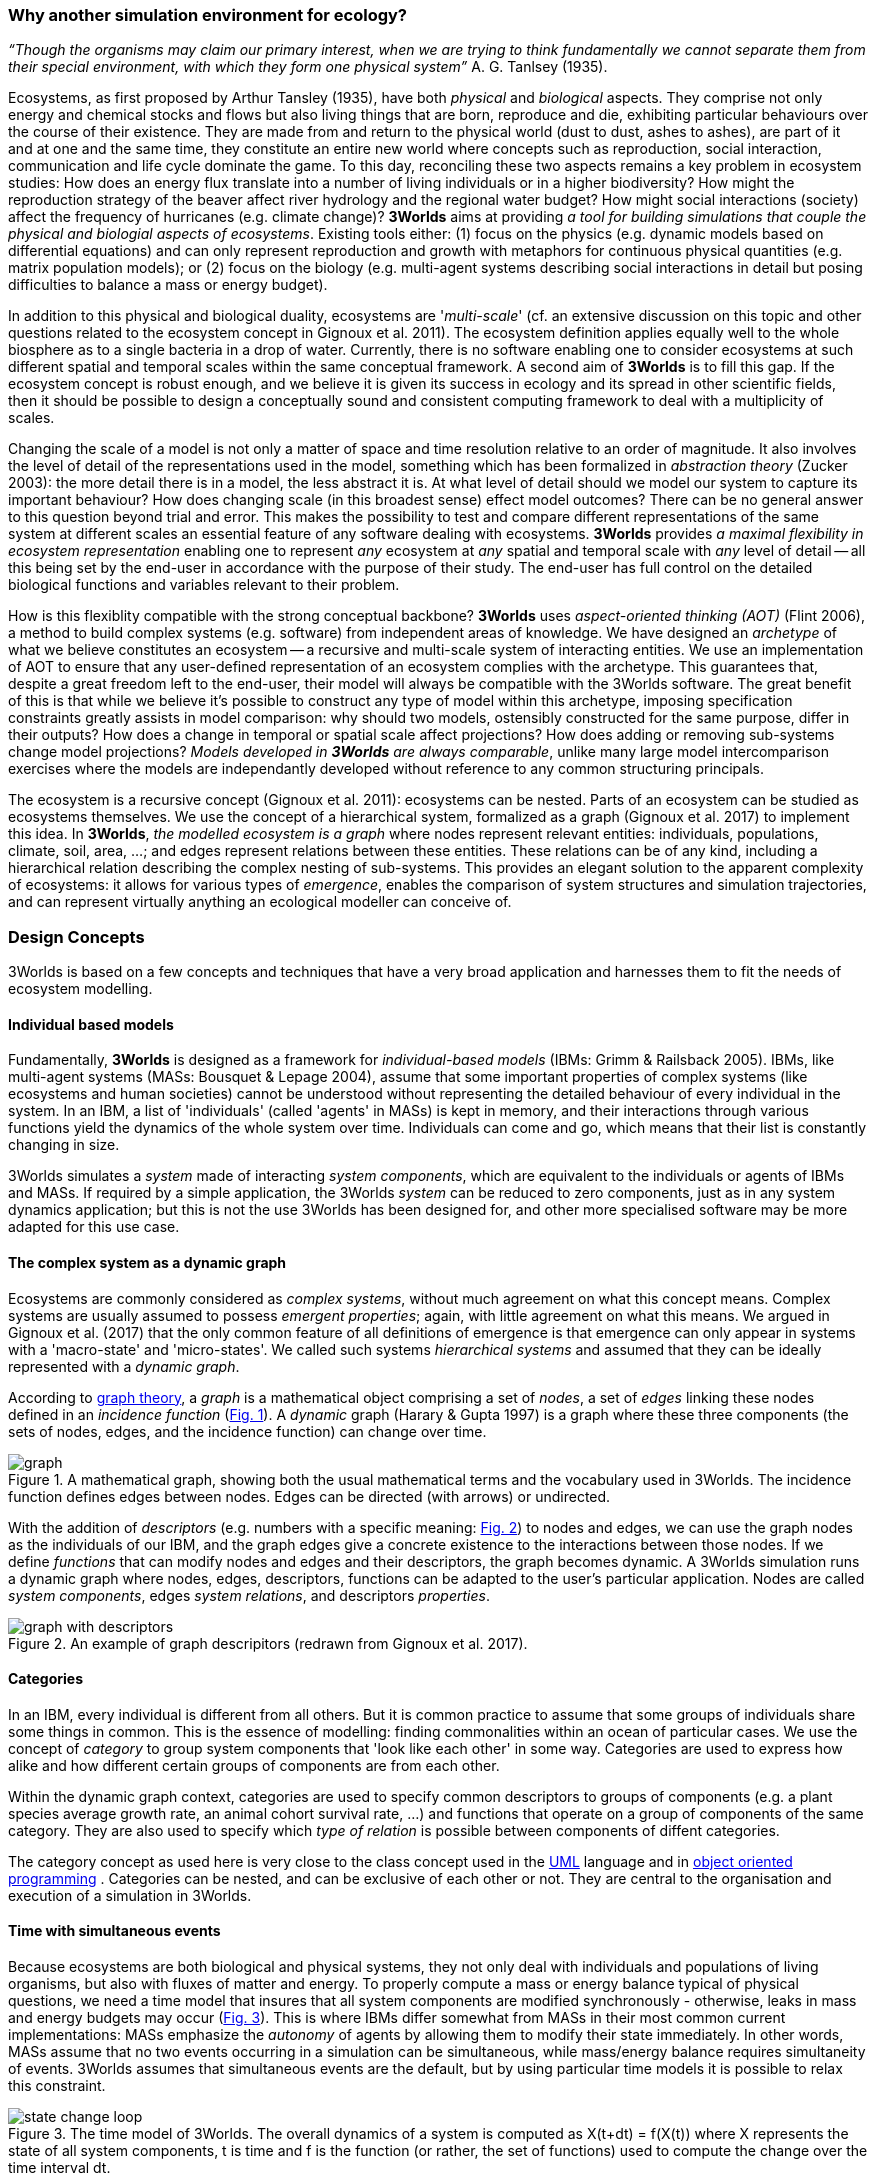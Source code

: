 === Why another simulation environment for ecology?

_“Though the organisms may claim our primary interest, when we are trying to think fundamentally we cannot separate them from their special environment, with which they form
one physical system”_ A. G. Tanlsey (1935). 

Ecosystems, as first proposed by Arthur Tansley (1935), have both _physical_ and _biological_ aspects. They comprise
not only energy and chemical stocks and flows but also living things that are born, reproduce and die, exhibiting
particular behaviours over the course of their existence. They are made from and return to the physical world 
(dust to dust, ashes to ashes), are part of it and at one and the same time, they constitute an entire new world
where concepts such as reproduction, social interaction, communication and life cycle dominate
the game. To this day, reconciling these two aspects remains a key problem in ecosystem 
studies: How does an energy flux translate into a number of living individuals or in a higher biodiversity? 
How might the reproduction strategy of the beaver affect river hydrology and the regional water budget? 
How might social interactions (society) affect the frequency of hurricanes (e.g. climate change)? 
*3Worlds* aims at providing _a tool for building simulations that couple the physical and biologial aspects of ecosystems_.
Existing tools either: (1) focus on the physics (e.g. dynamic models based on differential equations) and can
only represent reproduction and growth with metaphors for continuous physical quantities (e.g. matrix population
models); or (2) focus on the biology (e.g. multi-agent systems describing social interactions in detail but posing
difficulties to balance a mass or energy budget).

In addition to this physical and biological duality, ecosystems are '_multi-scale_' (cf. an extensive discussion on
this topic and other questions related to the ecosystem concept in Gignoux et al. 2011). The ecosystem definition
applies equally well to the whole biosphere as to a single bacteria in a drop of water. Currently, there is no
software enabling one to consider ecosystems at such different spatial and temporal scales within the same
conceptual framework. A second aim of *3Worlds* is to fill this gap. If the ecosystem concept is robust enough, and
we believe it is given its success in ecology and its spread in other scientific fields, then it should be possible
to design a conceptually sound and consistent computing framework to deal with a multiplicity of scales.

Changing the scale of a model is not only a matter of space and time resolution relative to an order of magnitude.
It also involves the level of detail of the representations used in the model, something which has been formalized
in _abstraction theory_ (Zucker 2003): the more detail there is in a model, the less abstract it is. At what 
 level of detail should we model our system to capture its important behaviour? How does changing scale (in this 
 broadest sense) effect model outcomes? There can be no general answer to this question beyond trial and error. This makes the possibility
 to test and compare different representations of the same system at different scales an essential feature of
 any software dealing with ecosystems. *3Worlds* provides _a maximal flexibility in ecosystem representation_
 enabling one to represent _any_ ecosystem at _any_ spatial and temporal scale with _any_ level of detail -- all this being set by
 the end-user in accordance with the purpose of their study. The end-user has full control on the detailed biological functions 
and variables relevant to their problem.
 
How is this flexiblity compatible with the strong conceptual backbone? *3Worlds* uses _aspect-oriented thinking (AOT)_ (Flint 2006), a method to build complex systems (e.g.
software) from independent areas of knowledge. We have designed an _archetype_ of what we believe constitutes an 
ecosystem -- a recursive and multi-scale system of interacting entities. We use an implementation of AOT to ensure
that any user-defined representation of an ecosystem complies with the archetype. This guarantees that, despite a 
great freedom left to the end-user, their model will always be compatible with the 3Worlds software. The great 
benefit of this is that while we believe it’s possible to construct any type of 
model within this archetype, imposing specification constraints greatly assists in model comparison: why should 
two models, ostensibly constructed for the same purpose, differ in their outputs? How does a change in temporal 
or spatial scale affect projections?  How does adding or removing sub-systems change model projections?
_Models developed in *3Worlds* are always comparable_,  unlike many large model intercomparison exercises where the models are independantly developed without reference to any common structuring principals.

The ecosystem is a recursive concept (Gignoux et al. 2011): ecosystems can be nested. Parts of an ecosystem can
be studied as ecosystems themselves. We use the concept of a hierarchical system, formalized as a graph (Gignoux et
al. 2017) to implement this idea. In *3Worlds*, _the modelled ecosystem is a graph_ where nodes represent relevant 
entities: individuals, populations, climate, soil, area, ...; and edges represent relations between these entities.
These relations can be of any kind, including a hierarchical relation describing the complex nesting of sub-systems. 
This provides an elegant solution to the apparent complexity of ecosystems: it allows for various types of _emergence_,
enables the comparison of system structures and simulation trajectories, and can represent virtually anything
an ecological modeller can conceive of.

////
How is this possible in one single software? Well, *3Worlds* builds upon more than thirty years of experience of
its developers in ecosystem and complex system modelling and simulation. Over this time, we reached the conclusion that (1) robust concepts
are fundamental for building sound software, (2) some problems that appear over and over again in the life of a
simulation modellers often have well-established solutions, sometimes in other scientific fields, (3) complex
systems are not _that_ complex once properly designed. Things are just
available around here, it's just a matter of making them work together, and *3Worlds* is our best try to do so! 
////

=== Design Concepts

3Worlds is based on a few concepts and techniques that have a very broad application and harnesses them to fit the needs of ecosystem modelling.

==== Individual based models

Fundamentally, *3Worlds* is designed as a framework for __individual-based models__ (IBMs: Grimm & Railsback 2005). IBMs, like multi-agent systems (MASs: Bousquet & Lepage 2004), assume that some important properties of complex systems (like ecosystems and human societies) cannot be understood without representing the detailed behaviour of every individual in the system. In an IBM, a list of 'individuals' (called 'agents' in MASs) is kept in memory, and their interactions through various functions yield the dynamics of the whole system over time. Individuals can come and go, which means that their list is constantly changing in size.

3Worlds simulates a _system_ made of interacting __system components__, which are equivalent to the individuals or agents of IBMs and MASs. If required by a simple application, the 3Worlds _system_ can be reduced to zero components, just as in any system dynamics application; but this is not the use 3Worlds has been designed for, and other more specialised software may be more adapted for this use case.

==== The complex system as a dynamic graph

Ecosystems are commonly considered as _complex systems_, without much agreement on what this concept means. Complex systems are usually assumed to possess __emergent properties__; again, with little agreement on what this means. We argued in Gignoux et al. (2017) that the only common feature of all definitions of emergence is that emergence can only appear in systems with a 'macro-state' and 'micro-states'. We called such systems _hierarchical systems_ and assumed that they can be ideally represented with a __dynamic graph__.

According to https://en.wikipedia.org/wiki/Graph_theory[graph theory], a _graph_ is a mathematical object comprising a set of _nodes_, a set of _edges_ linking these nodes defined in an __incidence function__ (<<fig-what-is-a-graph,Fig. 1>>). A _dynamic_ graph (Harary & Gupta 1997) is a graph where these three components (the sets of nodes, edges, and the incidence function) can change over time.

[[fig-what-is-a-graph]]
.A mathematical graph, showing both the usual mathematical terms and the vocabulary used in 3Worlds. The incidence function defines edges between nodes. Edges can be directed (with arrows) or undirected.
image::graph.svg[align="center"]


With the addition of _descriptors_ (e.g. numbers with a specific meaning: <<fig-graph-descriptors,Fig. 2>>) to nodes and edges, we can use the graph nodes as the individuals of our IBM, and the graph edges give a concrete existence to the interactions between those nodes. If we define _functions_ that can modify nodes and edges and their descriptors, the graph becomes dynamic. A 3Worlds simulation runs a dynamic graph where nodes, edges, descriptors, functions can be adapted to the user's particular application. Nodes are called _system components_, edges __system relations__, and descriptors __properties__.

[[fig-graph-descriptors]]
.An example of graph descripitors (redrawn from Gignoux et al. 2017).
image::graph-with-descriptors.svg[align="center]

==== Categories

In an IBM, every individual is different from all others. But it is common practice to assume that some groups of individuals share some things in common. This is the essence of modelling: finding commonalities within an ocean of particular cases. We use the concept of _category_ to group system components that 'look like each other' in some way. Categories are used to express how alike and how different certain groups of components are from each other.

Within the dynamic graph context, categories are used to specify common descriptors to groups of components (e.g. a plant species average growth rate, an animal cohort survival rate, ...) and functions that operate on a group of components of the same category. They are also used to specify which _type of relation_ is possible between components of diffent categories.

The category concept as used here is very close to the class concept used in the http://uml.org/what-is-uml.htm[UML] language and in  https://en.wikipedia.org/wiki/Object-oriented_programming[object oriented programming] . Categories can be nested, and can be exclusive of each other or not. They are central to the organisation and execution of a simulation in 3Worlds.

==== Time with simultaneous events

Because ecosystems are both biological and physical systems, they not only deal with individuals and populations of living organisms, but also with fluxes of matter and energy. To properly compute a mass or energy balance typical of physical questions, we need a time model that insures that all system components are modified synchronously - otherwise, leaks in mass and energy budgets may occur (<<fig-3w-main-loop,Fig. 3>>). This is where IBMs differ somewhat from MASs in their most common current implementations: MASs emphasize the _autonomy_ of agents by allowing them to modify their state immediately. In other words, MASs assume that no two events occurring in a simulation can be simultaneous, while mass/energy balance requires simultaneity of events. 3Worlds assumes that simultaneous events are the default, but by using particular time models it is possible to relax this constraint. 

[[fig-3w-main-loop]]
.The time model of 3Worlds. The overall dynamics of a system is computed as X(t+dt) = f(X(t)) where X represents the state of all system components, t is time and f is the function (or rather, the set of functions) used to compute the change over the time interval dt.
image::state-change-loop.svg[align="center"]

Given the diversity of topics subject to ecological modelling, ecological processes span many orders of magnitude in their rate of action. Demographic models often use a yearly time step, while ecophysiological models may use daily time steps and physiological models may run with time steps of a second. 3Worlds provides three types of _time model_ that can be used in interaction: '__clock__' models using a constant time step, __event-driven __time models where time events trigger computations that can generate further events in the future, and _scenarios_ where the list of events where computations are to be made is user-prescribed. Time steps span the whole scale of time units possibly relevant to ecology, i.e. from milliseconds to millenia. Standard Gregorian calendar time can also be used.

==== Space as a mediator for interactions

IBMs are often 'spatialized', which means they include some representation of the physical space in which organisms of an ecosystem interact. We argued in Gignoux et al. (2011) that space is not a requirement of the ecosystem definition, but rather an optional feature. Besides the usual 3-dimensional space, we called the place where organisms interact in an ecosystem the __arena__, i.e. the place where things happen and where a public (of ecological modellers) is watching them. This does not mean an Euclidian (or any other kind of) space must be attached to the ecosystem representation. Using a dynamic graph is sufficient.

However, it is often the case that explicitly considering space in a model is necessary for computing ecological interactions. In most ecological process models, there are actually implicit assumptions about space and how it affects organism interactions. For example, seed dispersal in plants is easily computed in a 2-dimensional space where the location of seeds depends on that of parent plants and some simple distance law; water flow in a catchment relies on a 2 dimensional space plus an elevation of ground surface to some x and y resolution; competition between individual trees in a forest assume a vertical distribution of leaves depicted with varying degrees of detail.

Following Gignoux et al. (2011), we optionally provide predefined spatial representations to include in a simulator. Different spaces can be used within a single simulator, depending on the needs of the process computations. They are associated with optimal search algorithms (e.g. Kd-trees) that speed up the search of components with which to form dynamic relations.

==== Modelling made easy

The community of ecological scientists has been developing an impressively large number of models, yet most of them are poorly designed in terms of programming, as ecologists are not software engineers. Ecosystem simulators are among the most complex existing programs (Coquillard & Hill 1997). They require high programming skills and constitute a huge investment in time, which makes their production slow and hazardous. As a result, once built, they tend to be used beyond their initial domain of application (e.g. the overuse and abuse of the CENTURY model: Parton et al. 1988), issues of provenance and repeatability are rarely addressed, shedding some doubt on the discipline as a whole.

With 3Worlds we wanted to provide a simulation platform for ecosystem modelling using state-of-the-art concepts and algorithms, and sound programming techniques (e.g. systematic code testing, separated concerns), so that ecological modellers can concentrate on the ecological part of the problem and forget about the computer science part. We used _automatic code generation_ to ensure that end-users only have to write one code file to build a simulator for their particular problem. We used a _graph editor_ to build the configuration and organise the data required for a particular use case. In 3Worlds, an ecosystem model only requires two files: a specification file organised as a graph, and a computer code file where all relevant ecological processes are written.

When designing a model, it is important to get a quick visual feedback of how the system behaves when one changes equations or their implementation. 3Worlds comes with a library of user-interface objects (graphs, maps, time series) that can be freely assembled to adapt outputs to user needs.

==== Model comparison: graphs can be compared

Climate change modelling relies on 19 major general circulation models (GCMs) all based on the same equations. When run with identical datasets (initial data plus forcings), they al yield different results. This is expected given the size of their code, but what is appalling is that nobody is able to trace within the code where the differences come from  (Lim & Roderick 2009). This problem arises again and again in the modelling literature (e.g. Melilo et al. 1995; Roxburgh et al. 2004). The ultimate reason for this impossibility is that all the knowledge invested into these huge models takes the form of computer codes, which are very difficult to compare above a ridiculously small code size.

3Worlds is an attempt to solve this issue _in the future_ (there is nothing we can do for past model codes). If models are developed within the standard framework of 3Worlds, the only thing that needs to be compared among models is their specification file (a graph) and their code file - hundreds to thousands of lines, not more. Everything else is equal. In theory this should facilitate model comparison.

==== Problem upscaling

Developing a simulator is only a small part of the ecological modelling exercise: once the simulator is ready, it is used as a real ecosystem in _simulation experiments_. Designing and running such experiments is a very important part of the job - if not the most important, as it is the one which will produce ecologicallly relevant, publishable results.

IBMs are most of the time stochastic, as population rates translate into probabiities at the individual level: e.g., the code has to decide which individuals to delete to satisfy a mortality rate of 10%. This is usually based on random number drawings. A a result, every simulation is different even when using identical parameters, and an asymptotic behaviour of the system can only be obtained by running multiple simulations. Fortunately, this is easily parallelized with modern computers.

3Worlds is interfaced with https://openmole.org/[OpenMole]  to provide access to big computing power. Through OpenMole, big simulation experiments can be deployed on networks of computers, grids, or supercalculators.

==== Portability and performance

3Worlds is written in java to ensure portability between all operating systems. Its code has been carefully optimised, although genericity comes at some performance cost compared to specialisation.

*Cited references:*

Bousquet, F., & Le Page, C. (2004). Multi-agent simulations and ecosystem management: a review. __Ecological Modelling__, 176:313–332. https://doi.org/10.1016/j.ecolmodel.2004.01.011

Coquillard, P., & Hill, D. (1997). __Modélisation et simulation d’écosystèmes. Des modèles déterministes aux simulations à événements discrets__. Masson, Paris.

Flint, S. R. (2006). _Aspect-Oriented Thinking - An approach to bridging the disciplinary divides_. PhD, Australian National University.

Gignoux, J., I.D. Davies, S.R. Flint, & J.D. Zucker (2011). The Ecosystem in Practice: Interest and 
Problems of an Old Definition for Constructing Ecological Models. _Ecosystems_ 14: 1039‑54. https://doi.org/10.1007/s10021-011-9466-2.

Gignoux, J., G. Chérel, I.D. Davies, S.R. Flint, & E. Lateltin (2017). Emergence and Complex Systems: The 
Contribution of Dynamic Graph Theory. _Ecological Complexity_ 31: 34‑49. https://doi.org/10.1016/j.ecocom.2017.02.006.

Grimm, V., & Railsback, S. (2005). __Individual-based modelling and ecology__. Princeton University Press.

Harary, F., & Gupta, G. (1997). Dynamic graph models. __Mathematical and Computer Modelling__, 25(7), 79–87. https://doi.org/10.1016/S0895-7177(97)00050-2

Lim, W. H., & Roderick, M. L. (2009). _An atlas of the global water cycle based on the IPCC AR4 climate models._ ANU E Press.

Melilo, J. M., Borchers, J., Chaney, J., Fisher, H., Fox, S., Haxeltine, A., Janetos, A., Kicklighter, D. C., Kittel, T. G. F., McGuire, A. D., McKeown, R., Neilson, R., Nemani, R., Ojima, D. S., Painter, T., Pan, Y., Parton, W. J., Pierce, L., Pitelka, L., … Woodward, F. I. (1995). Vegetation/ecosystem modeling and analysis project: comparing biogeography and biogeochemistry models in a continental-scale study of terrestrial ecosystem responses to climate change and CO~2~ doubling. __Global Biogeochemical Cycles__, 9(4), 407–437.

Parton, W., Stewart, J., & Cole, C. (1988). Dynamics of C,N, P and S in grassland soils: a model. __Biogeochemistry__, 5, 109–131.

Roxburgh, S. H., Barrett, D. J., Berry, S. L., Carter, J. O., Davies, I. D., Gifford, R. M., Kirschbaum, M. U. E., McBeth, B. P., Noble, I. R., Parton, W. G., Raupach, M. R., & Roderick, M. L. (2004). A critical overview of model estimates of net primary productivity for the Australian continent. __Functional Plant Biology__, 31(11), 1043–1059.

Tansley, A G. (1935). The use and abuse of vegetational concepts and terms. _Ecology_ 16: 284‑307.

Zucker, J.D. (2003). A Grounded Theory of Abstraction in Artificial Intelligence. _Philosophical Transactions of 
the Royal Society B: Biological Sciences_ 358: 1293‑1309. https://doi.org/10.1098/rstb.2003.1308.



